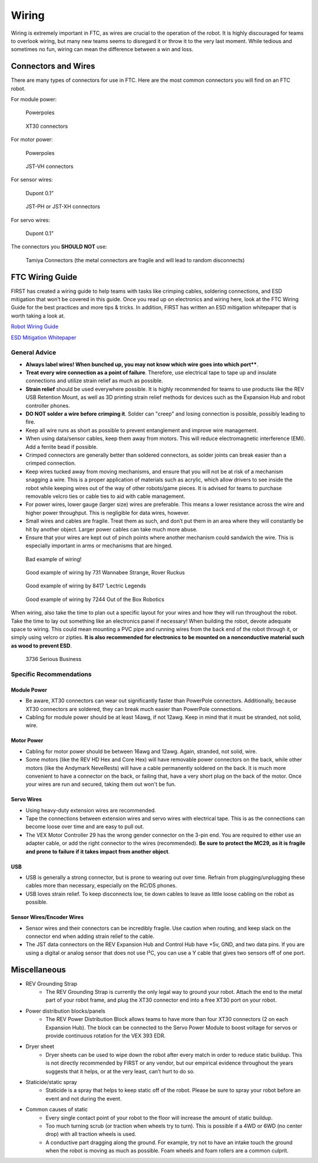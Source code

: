 ======
Wiring
======

Wiring is extremely important in FTC, as wires are crucial to the operation of 
the robot. 
It is highly discouraged for teams to overlook wiring, 
but many new teams seems to disregard it or throw it to the very last moment. 
While tedious and sometimes no fun, 
wiring can mean the difference between a win and loss. 

Connectors and Wires
====================

There are many types of connectors for use in FTC. 
Here are the most common connectors you will find on an FTC robot.

For module power: 

.. figure:: images/wiring/powerpole-connector.png
    :alt: A powerpole connector
    :scale: 25%

    Powerpoles

.. figure:: images/wiring/xt30-connector.png
    :alt: A XT30 connector
    :scale: 50%

    XT30 connectors

For motor power:

.. figure:: images/wiring/powerpole-connector.png
    :alt: A powerpole connector
    :scale: 25%

    Powerpoles

.. figure:: images/wiring/jst-vh-connector.png
    :alt: A JST-VH connector
    :scale: 10%
    
    JST-VH connectors

For sensor wires:

.. figure:: images/wiring/dupont-connector.png
    :alt: A Dupont 0.1" connector
    :scale: 20%

    Dupont 0.1”

.. figure:: images/wiring/jst-sensor-connectors.png
    :alt: JST-PH and JST-XH connectors
    :scale: 15%

    JST-PH or JST-XH connectors

For servo wires:

.. figure:: images/wiring/dupont-connector.png
    :alt: A Dupont 0.1" connector
    :scale: 20%

    Dupont 0.1”


The connectors you **SHOULD NOT** use:

.. figure:: images/wiring/tamiya-connector.png
    :alt: A Tamiya connector
    
    Tamiya Connectors 
    (the metal connectors are fragile and will lead to random disconnects)

FTC Wiring Guide
================

FIRST has created a wiring guide to help teams with tasks like crimping cables, 
soldering connections, and ESD mitigation that won’t be covered in this guide. 
Once you read up on electronics and wiring here, 
look at the FTC Wiring Guide for the best practices and more tips & tricks. 
In addition, FIRST has written an ESD mitigation whitepaper that is worth taking 
a look at. 

`Robot Wiring Guide <https://www.firstinspires.org/sites/default/files/uploads/resource_library/ftc/robot-wiring-guide.pdf>`_

`ESD Mitigation Whitepaper <https://www.firstinspires.org/sites/default/files/uploads/resource_library/ftc/analysis-esd-mitigation-echin.pdf>`_

General Advice
--------------

* **Always label wires! When bunched up, you may not know which wire goes into which port****. 
* **Treat every wire connection as a point of failure**. Therefore, use electrical tape to tape up and insulate connections and utilize strain relief as much as possible. 
* **Strain relief** should be used everywhere possible. It is highly recommended for teams to use products like the REV USB Retention Mount, as well as 3D printing strain relief methods for devices such as the Expansion Hub and robot controller phones.
* **DO NOT solder a wire before crimping it**. Solder can "creep" and losing connection is possible, possibly leading to fire.
* Keep all wire runs as short as possible to prevent entanglement and improve wire management.
* When using data/sensor cables, keep them away from motors. This will reduce electromagnetic interference (EMI). Add a ferrite bead if possible.
* Crimped connectors are generally better than soldered connectors, as solder joints can break easier than a crimped connection.
* Keep wires tucked away from moving mechanisms, and ensure that you will not be at risk of a mechanism snagging a wire. This is a proper application of materials such as acrylic, which allow drivers to see inside the robot while keeping wires out of the way of other robots/game pieces. It is advised for teams to purchase removable velcro ties or cable ties to aid with cable management. 
* For power wires, lower gauge (larger size) wires are preferable. This means a lower resistance across the wire and higher power throughput. This is negligible for data wires, however.
* Small wires and cables are fragile. Treat them as such, and don’t put them in an area where they will constantly be hit by another object. Larger power cables can take much more abuse.
* Ensure that your wires are kept out of pinch points where another mechanism could sandwich the wire. This is especially important in arms or mechanisms that are hinged. 

.. figure:: images/wiring/bad-wiring.png
    :alt: An example of poor wiring

    Bad example of wiring! 

.. image:: images/wiring/731-wiring-1.png
    :alt: An example of good wiring by 731

.. figure:: images/wiring/731-wiring-2.png
    :alt: An example of good wiring by 731

    Good example of wiring by 731 Wannabee Strange, Rover Ruckus


.. figure:: images/wiring/8417-wiring.png
    :alt: An example of good wiring by 8417

    Good example of wiring by 8417 ‘Lectric Legends


.. figure:: images/wiring/7244-wiring.png
    :alt: An example of good wiring by 7244

    Good example of wiring by 7244 Out of the Box Robotics

When wiring, also take the time to plan out a specific layout for your wires and 
how they will run throughout the robot. 
Take the time to lay out something like an electronics panel if necessary! 
When building the robot, devote adequate space to wiring. 
This could mean mounting a PVC pipe and running wires from the back end of the 
robot through it, or simply using velcro or zipties. 
**It is also recommended for electronics to be mounted on a nonconductive
material such as wood to prevent ESD**.

.. figure:: images/wiring/3736-electronics-on-plastic.png
    :alt: An example of good wiring on a non-conductive surface by 3736

    3736 Serious Business

Specific Recommendations
------------------------

Module Power
^^^^^^^^^^^^

* Be aware, XT30 connectors can wear out significantly faster than PowerPole connectors. Additionally, because XT30 connectors are soldered, they can break much easier than PowerPole connections.
* Cabling for module power should be at least 14awg, if not 12awg. Keep in mind that it must be stranded, not solid, wire.

Motor Power
^^^^^^^^^^^

* Cabling for motor power should be between 16awg and 12awg. Again, stranded, not solid, wire.
* Some motors (like the REV HD Hex and Core Hex) will have removable power connectors on the back, while other motors (like the Andymark NeveRests) will have a cable permanently soldered on the back. It is much more convenient to have a connector on the back, or failing that, have a very short plug on the back of the motor. Once your wires are run and secured, taking them out won't be fun.

Servo Wires
^^^^^^^^^^^

* Using heavy-duty extension wires are recommended. 
* Tape the connections between extension wires and servo wires with electrical tape. This is as the connections can become loose over time and are easy to pull out. 
* The VEX Motor Controller 29 has the wrong gender connector on the 3-pin end. You are required to either use an adapter cable, or add the right connector to the wires (recommended). **Be sure to protect the MC29, as it is fragile and prone to failure if it takes impact from another object**. 

USB
^^^

* USB is generally a strong connector, but is prone to wearing out over time. Refrain from plugging/unplugging these cables more than necessary, especially on the RC/DS phones.
* USB loves strain relief. To keep disconnects low, tie down cables to leave as little loose cabling on the robot as possible.

Sensor Wires/Encoder Wires
^^^^^^^^^^^^^^^^^^^^^^^^^^

* Sensor wires and their connectors can be incredibly fragile. Use caution when routing, and keep slack on the connector end when adding strain relief to the cable.
* The JST data connectors on the REV Expansion Hub and Control Hub have +5v, GND, and two data pins. If you are using a digital or analog sensor that does not use I²C, you can use a Y cable that gives two sensors off of one port.

Miscellaneous
=============

* REV Grounding Strap
    * The REV Grounding Strap is currently the only legal way to ground your robot. Attach the end to the metal part of your robot frame, and plug the XT30 connector end into a free XT30 port on your robot.
* Power distribution blocks/panels
    * The REV Power Distribution Block allows teams to have more than four XT30 connectors (2 on each Expansion Hub). The block can be connected to the Servo Power Module to boost voltage for servos or provide continuous rotation for the VEX 393 EDR. 
* Dryer sheet 
    * Dryer sheets can be used to wipe down the robot after every match in order to reduce static buildup. This is not directly recommended by FIRST or any vendor, but our empirical evidence throughout the years suggests that it helps, or at the very least, can’t hurt to do so. 
* Staticide/static spray
    * Staticide is a spray that helps to keep static off of the robot. Please be sure to spray your robot before an event and not during the event. 
* Common causes of static
    * Every single contact point of your robot to the floor will increase the amount of static buildup. 
    * Too much turning scrub (or traction when wheels try to turn). This is possible if a 4WD or 6WD (no center drop) with all traction wheels is used.
    * A conductive part dragging along the ground. For example, try not to have an intake touch the ground when the robot is moving as much as possible. Foam wheels and foam rollers are a common culprit. 

